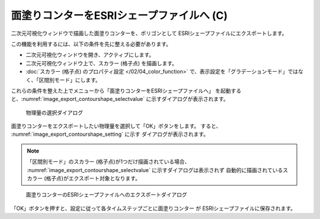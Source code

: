 .. _sec_file_export_contourshape:

面塗りコンターをESRIシェープファイルへ (C)
==========================================

二次元可視化ウィンドウで描画した面塗りコンターを、ポリゴンとして
ESRIシェープファイルにエクスポートします。

この機能を利用するには、以下の条件を先に整える必要があります。

* 二次元可視化ウィンドウを開き、アクティブにします。
* 二次元可視化ウィンドウ上で、スカラー (格子点) を描画します。
* :doc:`スカラー (格子点) のプロパティ設定 </02/04_color_function>` で、表示設定を「グラデーションモード」ではなく、「区間別モード」にします。

これらの条件を整えた上でメニューから「面塗りコンターをESRIシェープファイルへ」
を起動すると、:numref:`image_export_contourshape_selectvalue`
に示すダイアログが表示されます。

.. _image_export_contourshape_selectvalue:

.. figure:: images/export_contourshape_selectvalue.png
   :width: 160pt

   物理量の選択ダイアログ

面塗りコンターをエクスポートしたい物理量を選択して「OK」ボタンをします。
すると、 :numref:`image_export_contourshape_setting` に示す
ダイアログが表示されます。

.. note::
   「区間別モード」のスカラー (格子点)が1つだけ描画されている場合、
   :numref:`image_export_contourshape_selectvalue` に示すダイアログは表示されず
   自動的に描画されているスカラー (格子点)がエクスポート対象となります。

.. _image_export_contourshape_setting:

.. figure:: images/export_contourshape_setting.png
   :width: 200pt

   面塗りコンターのESRIシェープファイルへのエクスポートダイアログ

「OK」ボタンを押すと、設定に従って各タイムステップごとに面塗りコンター
が ESRIシェープファイルに保存されます。
